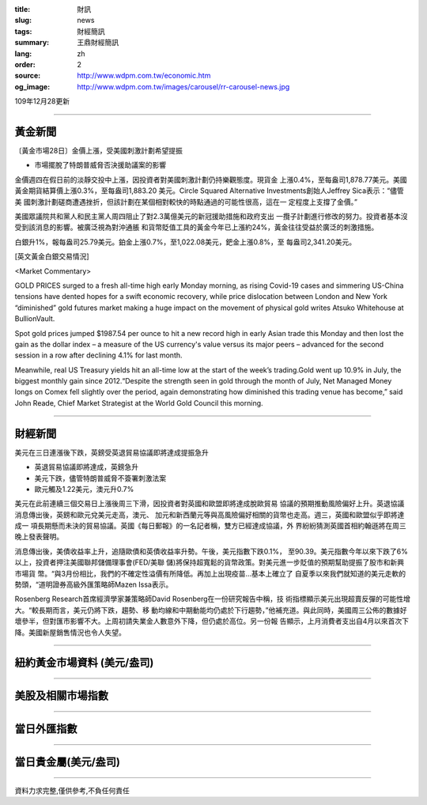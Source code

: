 :title: 財訊
:slug: news
:tags: 財經簡訊
:summary: 王鼎財經簡訊
:lang: zh
:order: 2
:source: http://www.wdpm.com.tw/economic.htm
:og_image: http://www.wdpm.com.tw/images/carousel/rr-carousel-news.jpg

109年12月28更新

----

黃金新聞
++++++++

〔黃金市場28日〕金價上漲，受美國刺激計劃希望提振

* 市場擺脫了特朗普威脅否決援助議案的影響

金價週四在假日前的淡靜交投中上漲，因投資者對美國刺激計劃仍持樂觀態度。現貨金
上漲0.4%，至每盎司1,878.77美元。美國黃金期貨結算價上漲0.3%，至每盎司1,883.20
美元。Circle Squared Alternative Investments創始人Jeffrey Sica表示：“儘管美
國刺激計劃磋商遭遇挫折，但該計劃在某個相對較快的時點通過的可能性很高，這在一
定程度上支撐了金價。”
    
美國眾議院共和黨人和民主黨人周四阻止了對2.3萬億美元的新冠援助措施和政府支出
一攬子計劃進行修改的努力。投資者基本沒受到該消息的影響。被廣泛視為對沖通脹
和貨幣貶值工具的黃金今年已上漲約24%，黃金往往受益於廣泛的刺激措施。
    
白銀升1%，報每盎司25.79美元。鉑金上漲0.7%，至1,022.08美元，鈀金上漲0.8%，至
每盎司2,341.20美元。






















[英文黃金白銀交易情況]

<Market Commentary>

GOLD PRICES surged to a fresh all-time high early Monday morning, as 
rising Covid-19 cases and simmering US-China tensions have dented hopes 
for a swift economic recovery, while price dislocation between London and 
New York “diminished” gold futures market making a huge impact on the 
movement of physical gold writes Atsuko Whitehouse at BullionVault.
 
Spot gold prices jumped $1987.54 per ounce to hit a new record high in 
early Asian trade this Monday and then lost the gain as the dollar 
index – a measure of the US currency's value versus its major 
peers – advanced for the second session in a row after declining 4.1% 
for last month.
 
Meanwhile, real US Treasury yields hit an all-time low at the start of 
the week’s trading.Gold went up 10.9% in July, the biggest monthly gain 
since 2012.“Despite the strength seen in gold through the month of July, 
Net Managed Money longs on Comex fell slightly over the period, again 
demonstrating how diminished this trading venue has become,” said John 
Reade, Chief Market Strategist at the World Gold Council this morning.

----

財經新聞
++++++++
美元在三日連漲後下跌，英鎊受英退貿易協議即將達成提振急升

* 英退貿易協議即將達成，英鎊急升
* 美元下跌，儘管特朗普威脅不簽署刺激法案
* 歐元觸及1.22美元，澳元升0.7%

美元在此前連續三個交易日上漲後周三下滑，因投資者對英國和歐盟即將達成脫歐貿易
協議的預期推動風險偏好上升。英退協議消息傳出後，英鎊和歐元兌美元走高，澳元、
加元和新西蘭元等與高風險偏好相關的貨幣也走高。週三，英國和歐盟似乎即將達成一
項長期懸而未決的貿易協議。英國《每日郵報》的一名記者稱，雙方已經達成協議，外
界紛紛猜測英國首相約翰遜將在周三晚上發表聲明。

消息傳出後，美債收益率上升，追隨歐債和英債收益率升勢。午後，美元指數下跌0.1%，
至90.39。美元指數今年以來下跌了6%以上，投資者押注美國聯邦儲備理事會(FED/美聯
儲)將保持超寬鬆的貨幣政策。對美元進一步貶值的預期幫助提振了股市和新興市場貨
幣。“與3月份相比，我們的不確定性溢價有所降低。再加上出現疫苗…基本上確立了
自夏季以來我們就知道的美元走軟的勢頭，“道明證券高級外匯策略師Mazen Issa表示。

Rosenberg Research首席經濟學家兼策略師David Rosenberg在一份研究報告中稱，技
術指標顯示美元出現超賣反彈的可能性增大。“較長期而言，美元仍將下跌，趨勢、移
動均線和中期動能均仍處於下行趨勢，”他補充道。與此同時，美國周三公佈的數據好
壞參半，但對匯市影響不大。上周初請失業金人數意外下降，但仍處於高位。另一份報
告顯示，上月消費者支出自4月以來首次下降。美國新屋銷售情況也令人失望。



















----

紐約黃金市場資料 (美元/盎司)
++++++++++++++++++++++++++++

.. raw:: html

  <A HREF="http://www.kitco.com/connecting.html">
  <IMG SRC="http://www.kitconet.com/images/quotes_4b2.gif" BORDER="0" ALT="[Most Recent Quotes from www.kitco.com]">
  </A>

----

美股及相關市場指數
++++++++++++++++++

.. raw:: html

  <!-- TradingView Widget BEGIN -->
  <div class="tradingview-widget-container">
    <div class="tradingview-widget-container__widget"></div>
    <div class="tradingview-widget-copyright"><a href="https://tw.tradingview.com/markets/indices/" rel="noopener" target="_blank"><span class="blue-text">指數行情</span></a>由TradingView提供</div>
    <script type="text/javascript" src="https://s3.tradingview.com/external-embedding/embed-widget-market-quotes.js" async>
    {
    "title": "指數",
    "width": 770,
    "height": 450,
    "locale": "zh_TW",
    "symbolsGroups": [
      {
        "name": "美國和加拿大",
        "symbols": [
          {
            "name": "FOREXCOM:SPXUSD",
            "displayName": "標準普爾500"
          },
          {
            "name": "FOREXCOM:NSXUSD",
            "displayName": "納斯達克100指數"
          },
          {
            "name": "CME_MINI:ES1!",
            "displayName": "E-迷你 標普指數期貨"
          },
          {
            "name": "INDEX:DXY",
            "displayName": "美元指數"
          },
          {
            "name": "FOREXCOM:DJI",
            "displayName": "道瓊斯 30"
          }
        ]
      },
      {
        "name": "歐洲",
        "symbols": [
          {
            "name": "INDEX:SX5E",
            "displayName": "歐元藍籌50"
          },
          {
            "name": "FOREXCOM:UKXGBP",
            "displayName": "富時100"
          },
          {
            "name": "INDEX:DEU30",
            "displayName": "德國DAX指數"
          },
          {
            "name": "INDEX:CAC40",
            "displayName": "法國 CAC 40 指數"
          },
          {
            "name": "INDEX:SMI"
          }
        ]
      },
      {
        "name": "亞太",
        "symbols": [
          {
            "name": "INDEX:NKY",
            "displayName": "日經225"
          },
          {
            "name": "INDEX:HSI",
            "displayName": "恆生"
          },
          {
            "name": "BSE:SENSEX",
            "displayName": "印度孟買指數"
          },
          {
            "name": "BSE:BSE500"
          },
          {
            "name": "INDEX:KSIC",
            "displayName": "韓國Kospi綜合指數"
          }
        ]
      }
    ],
    "colorTheme": "light"
  }
    </script>
  </div>
  <!-- TradingView Widget END -->

----

當日外匯指數
++++++++++++

.. raw:: html

  <!-- TradingView Widget BEGIN -->
  <div class="tradingview-widget-container">
    <div class="tradingview-widget-container__widget"></div>
    <div class="tradingview-widget-copyright"><a href="https://tw.tradingview.com/markets/currencies/forex-cross-rates/" rel="noopener" target="_blank"><span class="blue-text">外匯匯率</span></a>由TradingView提供</div>
    <script type="text/javascript" src="https://s3.tradingview.com/external-embedding/embed-widget-forex-cross-rates.js" async>
    {
    "width": "100%",
    "height": "100%",
    "currencies": [
      "EUR",
      "USD",
      "JPY",
      "GBP",
      "CNY",
      "TWD"
    ],
    "isTransparent": false,
    "colorTheme": "light",
    "locale": "zh_TW"
  }
    </script>
  </div>
  <!-- TradingView Widget END -->

----

當日貴金屬(美元/盎司)
+++++++++++++++++++++

.. raw:: html 

  <A HREF="http://www.kitco.com/connecting.html">
  <IMG SRC="http://www.kitconet.com/images/quotes_7a.gif" BORDER="0" ALT="[Most Recent Quotes from www.kitco.com]">
  </A>

----

資料力求完整,僅供參考,不負任何責任
